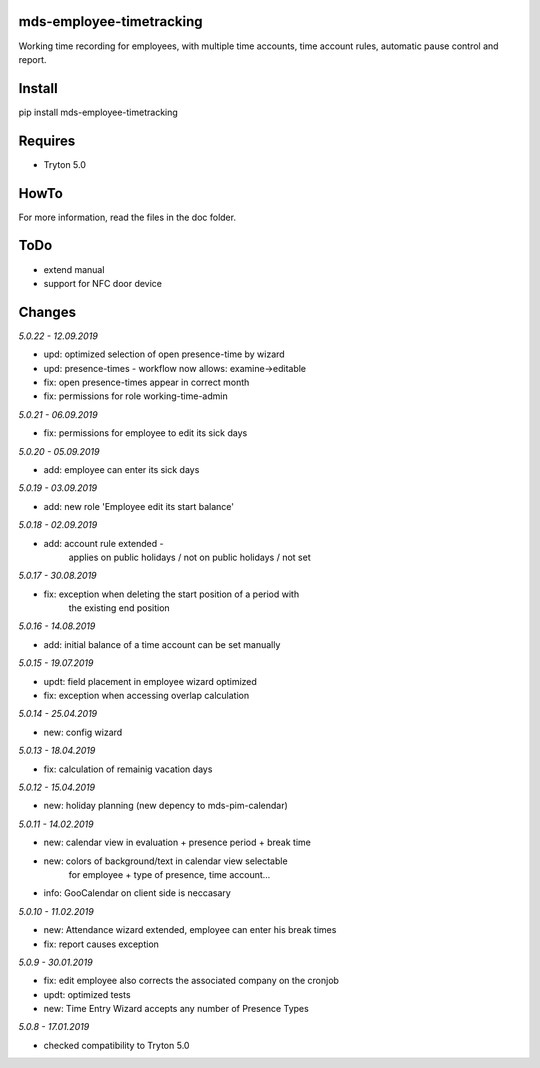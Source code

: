 mds-employee-timetracking
=========================
Working time recording for employees, with multiple time accounts, 
time account rules, automatic pause control and report.

Install
=======

pip install mds-employee-timetracking

Requires
========
- Tryton 5.0

HowTo
=====

For more information, read the files in the doc folder.

ToDo
====
- extend manual
- support for NFC door device

Changes
=======

*5.0.22 - 12.09.2019*

- upd: optimized selection of open presence-time by wizard
- upd: presence-times - workflow now allows: examine->editable
- fix: open presence-times appear in correct month
- fix: permissions for role working-time-admin

*5.0.21 - 06.09.2019*

- fix: permissions for employee to edit its sick days

*5.0.20 - 05.09.2019*

- add: employee can enter its sick days

*5.0.19 - 03.09.2019*

- add: new role 'Employee edit its start balance'

*5.0.18 - 02.09.2019*

- add: account rule extended - 
   applies on public holidays / not on public holidays / not set

*5.0.17 - 30.08.2019*

- fix: exception when deleting the start position of a period with 
   the existing end position

*5.0.16 - 14.08.2019*

- add: initial balance of a time account can be set manually

*5.0.15 - 19.07.2019*

- updt: field placement in employee wizard optimized
- fix: exception when accessing overlap calculation

*5.0.14 - 25.04.2019*

- new: config wizard

*5.0.13 - 18.04.2019*

- fix: calculation of remainig vacation days

*5.0.12 - 15.04.2019*

- new: holiday planning (new depency to mds-pim-calendar)

*5.0.11 - 14.02.2019*

- new: calendar view in evaluation + presence period + break time
- new: colors of background/text in calendar view selectable 
   for employee + type of presence, time account...
- info: GooCalendar on client side is neccasary

*5.0.10 - 11.02.2019*

- new: Attendance wizard extended, employee can enter his break times
- fix: report causes exception

*5.0.9 - 30.01.2019*

- fix: edit employee also corrects the associated company on the cronjob
- updt: optimized tests
- new: Time Entry Wizard accepts any number of Presence Types

*5.0.8 - 17.01.2019*

- checked compatibility to Tryton 5.0
